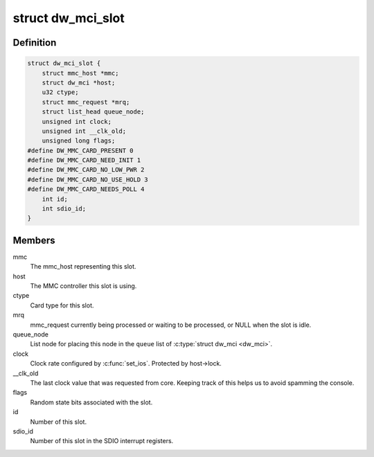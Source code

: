 .. -*- coding: utf-8; mode: rst -*-
.. src-file: drivers/mmc/host/dw_mmc.h

.. _`dw_mci_slot`:

struct dw_mci_slot
==================

.. c:type:: struct dw_mci_slot

    MMC slot state

.. _`dw_mci_slot.definition`:

Definition
----------

.. code-block:: c

    struct dw_mci_slot {
        struct mmc_host *mmc;
        struct dw_mci *host;
        u32 ctype;
        struct mmc_request *mrq;
        struct list_head queue_node;
        unsigned int clock;
        unsigned int __clk_old;
        unsigned long flags;
    #define DW_MMC_CARD_PRESENT 0
    #define DW_MMC_CARD_NEED_INIT 1
    #define DW_MMC_CARD_NO_LOW_PWR 2
    #define DW_MMC_CARD_NO_USE_HOLD 3
    #define DW_MMC_CARD_NEEDS_POLL 4
        int id;
        int sdio_id;
    }

.. _`dw_mci_slot.members`:

Members
-------

mmc
    The mmc_host representing this slot.

host
    The MMC controller this slot is using.

ctype
    Card type for this slot.

mrq
    mmc_request currently being processed or waiting to be
    processed, or NULL when the slot is idle.

queue_node
    List node for placing this node in the \ ``queue``\  list of
    \ :c:type:`struct dw_mci <dw_mci>`\ .

clock
    Clock rate configured by \ :c:func:`set_ios`\ . Protected by host->lock.

__clk_old
    The last clock value that was requested from core.
    Keeping track of this helps us to avoid spamming the console.

flags
    Random state bits associated with the slot.

id
    Number of this slot.

sdio_id
    Number of this slot in the SDIO interrupt registers.

.. This file was automatic generated / don't edit.

